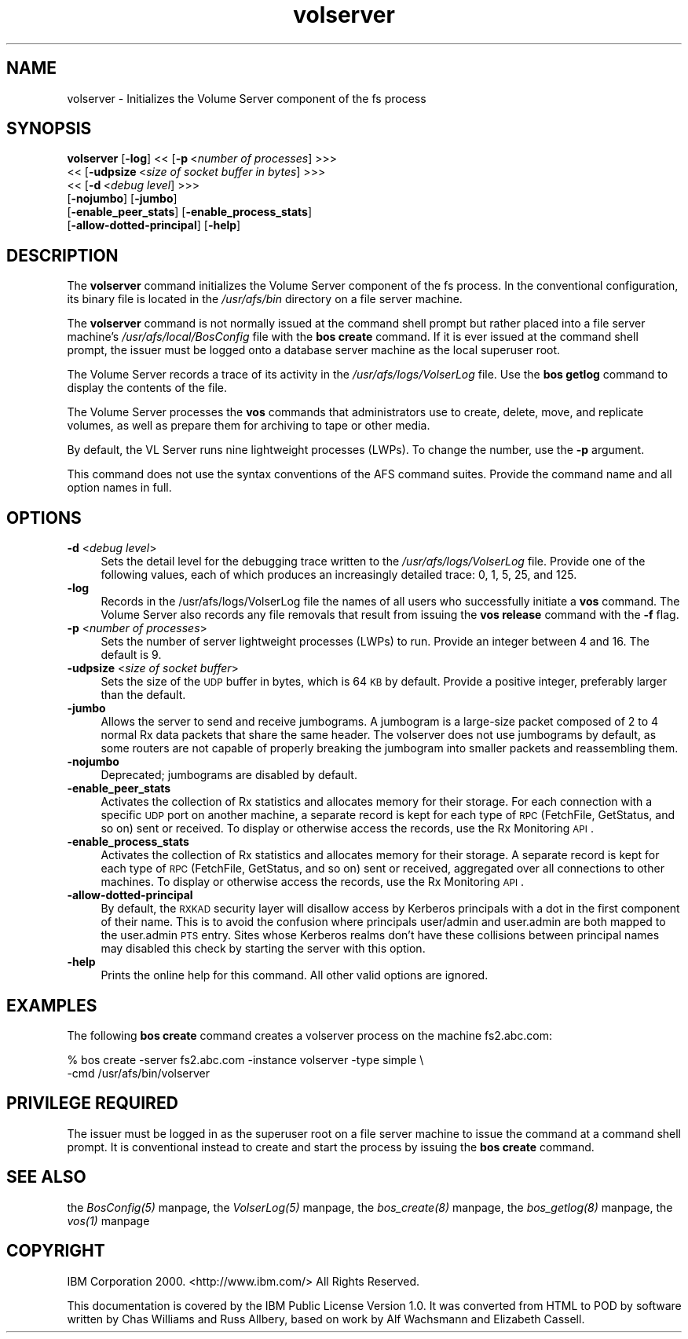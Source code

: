 .rn '' }`
''' $RCSfile$$Revision$$Date$
'''
''' $Log$
'''
.de Sh
.br
.if t .Sp
.ne 5
.PP
\fB\\$1\fR
.PP
..
.de Sp
.if t .sp .5v
.if n .sp
..
.de Ip
.br
.ie \\n(.$>=3 .ne \\$3
.el .ne 3
.IP "\\$1" \\$2
..
.de Vb
.ft CW
.nf
.ne \\$1
..
.de Ve
.ft R

.fi
..
'''
'''
'''     Set up \*(-- to give an unbreakable dash;
'''     string Tr holds user defined translation string.
'''     Bell System Logo is used as a dummy character.
'''
.tr \(*W-|\(bv\*(Tr
.ie n \{\
.ds -- \(*W-
.ds PI pi
.if (\n(.H=4u)&(1m=24u) .ds -- \(*W\h'-12u'\(*W\h'-12u'-\" diablo 10 pitch
.if (\n(.H=4u)&(1m=20u) .ds -- \(*W\h'-12u'\(*W\h'-8u'-\" diablo 12 pitch
.ds L" ""
.ds R" ""
'''   \*(M", \*(S", \*(N" and \*(T" are the equivalent of
'''   \*(L" and \*(R", except that they are used on ".xx" lines,
'''   such as .IP and .SH, which do another additional levels of
'''   double-quote interpretation
.ds M" """
.ds S" """
.ds N" """""
.ds T" """""
.ds L' '
.ds R' '
.ds M' '
.ds S' '
.ds N' '
.ds T' '
'br\}
.el\{\
.ds -- \(em\|
.tr \*(Tr
.ds L" ``
.ds R" ''
.ds M" ``
.ds S" ''
.ds N" ``
.ds T" ''
.ds L' `
.ds R' '
.ds M' `
.ds S' '
.ds N' `
.ds T' '
.ds PI \(*p
'br\}
.\"	If the F register is turned on, we'll generate
.\"	index entries out stderr for the following things:
.\"		TH	Title 
.\"		SH	Header
.\"		Sh	Subsection 
.\"		Ip	Item
.\"		X<>	Xref  (embedded
.\"	Of course, you have to process the output yourself
.\"	in some meaninful fashion.
.if \nF \{
.de IX
.tm Index:\\$1\t\\n%\t"\\$2"
..
.nr % 0
.rr F
.\}
.TH volserver 8 "OpenAFS" "24/Aug/2008" "AFS Command Reference"
.UC
.if n .hy 0
.if n .na
.ds C+ C\v'-.1v'\h'-1p'\s-2+\h'-1p'+\s0\v'.1v'\h'-1p'
.de CQ          \" put $1 in typewriter font
.ft CW
'if n "\c
'if t \\&\\$1\c
'if n \\&\\$1\c
'if n \&"
\\&\\$2 \\$3 \\$4 \\$5 \\$6 \\$7
'.ft R
..
.\" @(#)ms.acc 1.5 88/02/08 SMI; from UCB 4.2
.	\" AM - accent mark definitions
.bd B 3
.	\" fudge factors for nroff and troff
.if n \{\
.	ds #H 0
.	ds #V .8m
.	ds #F .3m
.	ds #[ \f1
.	ds #] \fP
.\}
.if t \{\
.	ds #H ((1u-(\\\\n(.fu%2u))*.13m)
.	ds #V .6m
.	ds #F 0
.	ds #[ \&
.	ds #] \&
.\}
.	\" simple accents for nroff and troff
.if n \{\
.	ds ' \&
.	ds ` \&
.	ds ^ \&
.	ds , \&
.	ds ~ ~
.	ds ? ?
.	ds ! !
.	ds /
.	ds q
.\}
.if t \{\
.	ds ' \\k:\h'-(\\n(.wu*8/10-\*(#H)'\'\h"|\\n:u"
.	ds ` \\k:\h'-(\\n(.wu*8/10-\*(#H)'\`\h'|\\n:u'
.	ds ^ \\k:\h'-(\\n(.wu*10/11-\*(#H)'^\h'|\\n:u'
.	ds , \\k:\h'-(\\n(.wu*8/10)',\h'|\\n:u'
.	ds ~ \\k:\h'-(\\n(.wu-\*(#H-.1m)'~\h'|\\n:u'
.	ds ? \s-2c\h'-\w'c'u*7/10'\u\h'\*(#H'\zi\d\s+2\h'\w'c'u*8/10'
.	ds ! \s-2\(or\s+2\h'-\w'\(or'u'\v'-.8m'.\v'.8m'
.	ds / \\k:\h'-(\\n(.wu*8/10-\*(#H)'\z\(sl\h'|\\n:u'
.	ds q o\h'-\w'o'u*8/10'\s-4\v'.4m'\z\(*i\v'-.4m'\s+4\h'\w'o'u*8/10'
.\}
.	\" troff and (daisy-wheel) nroff accents
.ds : \\k:\h'-(\\n(.wu*8/10-\*(#H+.1m+\*(#F)'\v'-\*(#V'\z.\h'.2m+\*(#F'.\h'|\\n:u'\v'\*(#V'
.ds 8 \h'\*(#H'\(*b\h'-\*(#H'
.ds v \\k:\h'-(\\n(.wu*9/10-\*(#H)'\v'-\*(#V'\*(#[\s-4v\s0\v'\*(#V'\h'|\\n:u'\*(#]
.ds _ \\k:\h'-(\\n(.wu*9/10-\*(#H+(\*(#F*2/3))'\v'-.4m'\z\(hy\v'.4m'\h'|\\n:u'
.ds . \\k:\h'-(\\n(.wu*8/10)'\v'\*(#V*4/10'\z.\v'-\*(#V*4/10'\h'|\\n:u'
.ds 3 \*(#[\v'.2m'\s-2\&3\s0\v'-.2m'\*(#]
.ds o \\k:\h'-(\\n(.wu+\w'\(de'u-\*(#H)/2u'\v'-.3n'\*(#[\z\(de\v'.3n'\h'|\\n:u'\*(#]
.ds d- \h'\*(#H'\(pd\h'-\w'~'u'\v'-.25m'\f2\(hy\fP\v'.25m'\h'-\*(#H'
.ds D- D\\k:\h'-\w'D'u'\v'-.11m'\z\(hy\v'.11m'\h'|\\n:u'
.ds th \*(#[\v'.3m'\s+1I\s-1\v'-.3m'\h'-(\w'I'u*2/3)'\s-1o\s+1\*(#]
.ds Th \*(#[\s+2I\s-2\h'-\w'I'u*3/5'\v'-.3m'o\v'.3m'\*(#]
.ds ae a\h'-(\w'a'u*4/10)'e
.ds Ae A\h'-(\w'A'u*4/10)'E
.ds oe o\h'-(\w'o'u*4/10)'e
.ds Oe O\h'-(\w'O'u*4/10)'E
.	\" corrections for vroff
.if v .ds ~ \\k:\h'-(\\n(.wu*9/10-\*(#H)'\s-2\u~\d\s+2\h'|\\n:u'
.if v .ds ^ \\k:\h'-(\\n(.wu*10/11-\*(#H)'\v'-.4m'^\v'.4m'\h'|\\n:u'
.	\" for low resolution devices (crt and lpr)
.if \n(.H>23 .if \n(.V>19 \
\{\
.	ds : e
.	ds 8 ss
.	ds v \h'-1'\o'\(aa\(ga'
.	ds _ \h'-1'^
.	ds . \h'-1'.
.	ds 3 3
.	ds o a
.	ds d- d\h'-1'\(ga
.	ds D- D\h'-1'\(hy
.	ds th \o'bp'
.	ds Th \o'LP'
.	ds ae ae
.	ds Ae AE
.	ds oe oe
.	ds Oe OE
.\}
.rm #[ #] #H #V #F C
.SH "NAME"
volserver \- Initializes the Volume Server component of the fs process
.SH "SYNOPSIS"
\fBvolserver\fR [\fB\-log\fR] <<\ [\fB\-p\fR\ <\fInumber\ of\ processes\fR] >>>
    <<\ [\fB\-udpsize\fR\ <\fIsize\ of\ socket\ buffer\ in\ bytes\fR] >>>
    <<\ [\fB\-d\fR\ <\fIdebug\ level\fR] >>>
    [\fB\-nojumbo\fR] [\fB\-jumbo\fR] 
    [\fB\-enable_peer_stats\fR] [\fB\-enable_process_stats\fR] 
    [\fB\-allow-dotted-principal\fR] [\fB\-help\fR]
.SH "DESCRIPTION"
The \fBvolserver\fR command initializes the Volume Server component of the
\f(CWfs\fR process. In the conventional configuration, its binary file is
located in the \fI/usr/afs/bin\fR directory on a file server machine.
.PP
The \fBvolserver\fR command is not normally issued at the command shell
prompt but rather placed into a file server machine's
\fI/usr/afs/local/BosConfig\fR file with the \fBbos create\fR command. If it is
ever issued at the command shell prompt, the issuer must be logged onto a
database server machine as the local superuser \f(CWroot\fR.
.PP
The Volume Server records a trace of its activity in the
\fI/usr/afs/logs/VolserLog\fR file. Use the \fBbos getlog\fR command to display
the contents of the file.
.PP
The Volume Server processes the \fBvos\fR commands that administrators use to
create, delete, move, and replicate volumes, as well as prepare them for
archiving to tape or other media.
.PP
By default, the VL Server runs nine lightweight processes (LWPs). To
change the number, use the \fB\-p\fR argument.
.PP
This command does not use the syntax conventions of the AFS command
suites. Provide the command name and all option names in full.
.SH "OPTIONS"
.Ip "\fB\-d\fR <\fIdebug level\fR>" 4
Sets the detail level for the debugging trace written to the
\fI/usr/afs/logs/VolserLog\fR file. Provide one of the following values, each
of which produces an increasingly detailed trace: \f(CW0\fR, \f(CW1\fR, \f(CW5\fR, \f(CW25\fR,
and \f(CW125\fR. 
.Ip "\fB\-log\fR" 4
Records in the /usr/afs/logs/VolserLog file the names of all users who
successfully initiate a \fBvos\fR command. The Volume Server also records any
file removals that result from issuing the \fBvos release\fR command with the
\fB\-f\fR flag.
.Ip "\fB\-p\fR <\fInumber of processes\fR>" 4
Sets the number of server lightweight processes (LWPs) to run.  Provide an
integer between \f(CW4\fR and \f(CW16\fR. The default is \f(CW9\fR.
.Ip "\fB\-udpsize\fR <\fIsize of socket buffer\fR>" 4
Sets the size of the \s-1UDP\s0 buffer in bytes, which is 64 \s-1KB\s0 by
default. Provide a positive integer, preferably larger than the default.
.Ip "\fB\-jumbo\fR" 4
Allows the server to send and receive jumbograms. A jumbogram is
a large-size packet composed of 2 to 4 normal Rx data packets that share
the same header. The volserver does not use jumbograms by default, as some
routers are not capable of properly breaking the jumbogram into smaller
packets and reassembling them.
.Ip "\fB\-nojumbo\fR" 4
Deprecated; jumbograms are disabled by default.
.Ip "\fB\-enable_peer_stats\fR" 4
Activates the collection of Rx statistics and allocates memory for their
storage. For each connection with a specific \s-1UDP\s0 port on another machine,
a separate record is kept for each type of \s-1RPC\s0 (FetchFile, GetStatus, and
so on) sent or received. To display or otherwise access the records, use
the Rx Monitoring \s-1API\s0.
.Ip "\fB\-enable_process_stats\fR" 4
Activates the collection of Rx statistics and allocates memory for their
storage. A separate record is kept for each type of \s-1RPC\s0 (FetchFile,
GetStatus, and so on) sent or received, aggregated over all connections to
other machines. To display or otherwise access the records, use the Rx
Monitoring \s-1API\s0.
.Ip "\fB\-allow-dotted-principal\fR" 4
By default, the \s-1RXKAD\s0 security layer will disallow access by Kerberos
principals with a dot in the first component of their name. This is to avoid
the confusion where principals user/admin and user.admin are both mapped to the
user.admin \s-1PTS\s0 entry. Sites whose Kerberos realms don't have these collisions 
between principal names may disabled this check by starting the server
with this option.
.Ip "\fB\-help\fR" 4
Prints the online help for this command. All other valid options are
ignored.
.SH "EXAMPLES"
The following \fBbos create\fR command creates a \f(CWvolserver\fR process on the
machine \f(CWfs2.abc.com\fR:
.PP
.Vb 2
\&   % bos create -server fs2.abc.com -instance volserver -type simple \e
\&                 -cmd /usr/afs/bin/volserver
.Ve
.SH "PRIVILEGE REQUIRED"
The issuer must be logged in as the superuser \f(CWroot\fR on a file server
machine to issue the command at a command shell prompt. It is conventional
instead to create and start the process by issuing the \fBbos create\fR
command.
.SH "SEE ALSO"
the \fIBosConfig(5)\fR manpage,
the \fIVolserLog(5)\fR manpage,
the \fIbos_create(8)\fR manpage,
the \fIbos_getlog(8)\fR manpage,
the \fIvos(1)\fR manpage
.SH "COPYRIGHT"
IBM Corporation 2000. <http://www.ibm.com/> All Rights Reserved.
.PP
This documentation is covered by the IBM Public License Version 1.0.  It was
converted from HTML to POD by software written by Chas Williams and Russ
Allbery, based on work by Alf Wachsmann and Elizabeth Cassell.

.rn }` ''
.IX Title "volserver 8"
.IX Name "volserver - Initializes the Volume Server component of the fs process"

.IX Header "NAME"

.IX Header "SYNOPSIS"

.IX Header "DESCRIPTION"

.IX Header "OPTIONS"

.IX Item "\fB\-d\fR <\fIdebug level\fR>"

.IX Item "\fB\-log\fR"

.IX Item "\fB\-p\fR <\fInumber of processes\fR>"

.IX Item "\fB\-udpsize\fR <\fIsize of socket buffer\fR>"

.IX Item "\fB\-jumbo\fR"

.IX Item "\fB\-nojumbo\fR"

.IX Item "\fB\-enable_peer_stats\fR"

.IX Item "\fB\-enable_process_stats\fR"

.IX Item "\fB\-allow-dotted-principal\fR"

.IX Item "\fB\-help\fR"

.IX Header "EXAMPLES"

.IX Header "PRIVILEGE REQUIRED"

.IX Header "SEE ALSO"

.IX Header "COPYRIGHT"

